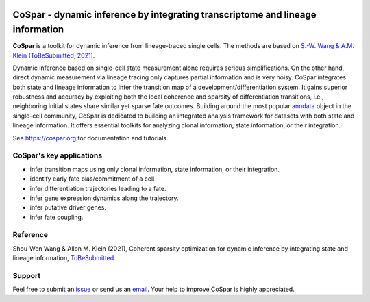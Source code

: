 |PyPI| |Docs|

CoSpar - dynamic inference by integrating transcriptome and lineage information
===============================================================================

.. image:: https://user-images.githubusercontent.com/4595786/104988296-b987ce00-59e5-11eb-8dbe-a463b355a9fd.png
   :width: 300px
   :align: left

**CoSpar** is a toolkit for dynamic inference from lineage-traced single cells.
The methods are based on
`S.-W. Wang & A.M. Klein (ToBeSubmitted, 2021) <https://doi.org/xxx>`_.

Dynamic inference based on single-cell state measurement alone requires serious simplifications. On the other hand, direct dynamic measurement via lineage tracing only captures partial information and is very noisy. CoSpar integrates both state and lineage information to infer the transition map of a development/differentiation system. It gains superior robustness and accuracy by exploiting both the local coherence and sparsity of differentiation transitions, i.e., neighboring initial states share similar yet sparse fate outcomes.  Building around the most popular anndata_ object in the single-cell community, CoSpar is dedicated to building an integrated analysis framework for datasets with both state and lineage information. It offers essential toolkits for analyzing clonal information, state information, or their integration. 

See `<https://cospar.org>`_ for documentation and tutorials.

CoSpar's key applications
-------------------------
- infer transition maps using only clonal information, state information, or their integration. 
- identify early fate bias/commitment of a cell 
- infer differentiation trajectories leading to a fate.
- infer gene expression dynamics along the trajectory. 
- infer putative driver genes.
- infer fate coupling.

Reference
---------
Shou-Wen Wang & Allon M. Klein (2021), Coherent sparsity optimization for dynamic inference by integrating state and lineage information,
`ToBeSubmitted <https://doi.org/xxx>`_.

Support
-------
Feel free to submit an `issue <https://github.com/AllonKleinLab/cospar/issues/new/choose>`_
or send us an `email <mailto:shouwen_wang@hms.harvard.edu>`_.
Your help to improve CoSpar is highly appreciated.

.. |PyPI| image:: https://img.shields.io/pypi/v/cospar.svg
   :target: https://pypi.org/project/cospar

.. |Docs| image:: https://readthedocs.org/projects/cospar/badge/?version=latest
   :target: https://cospar.readthedocs.io


.. _anndata: https://anndata.readthedocs.io